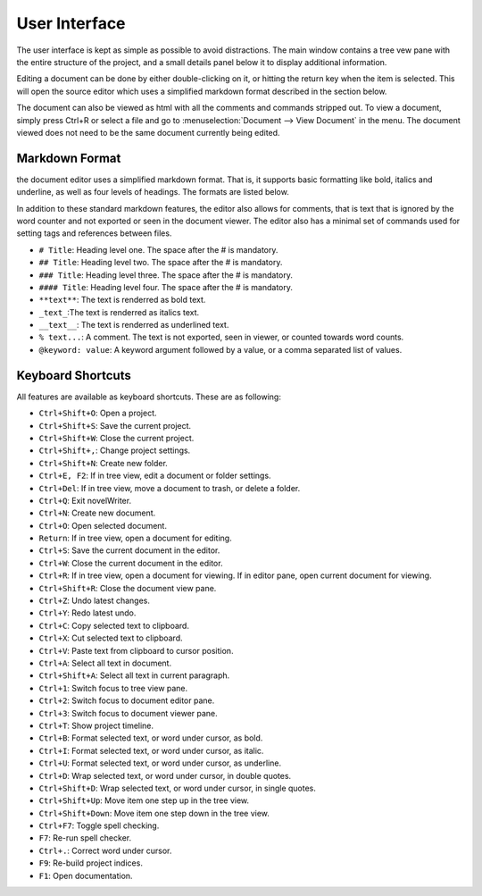 
User Interface
==============

The user interface is kept as simple as possible to avoid distractions.
The main window contains a tree vew pane with the entire structure of the project, and a small details panel below it to display additional information.

Editing a document can be done by either double-clicking on it, or hitting the return key when the item is selected.
This will open the source editor which uses a simplified markdown format described in the section below.

The document can also be viewed as html with all the comments and commands stripped out. To view a document, simply press Ctrl+R or select a file and go to :menuselection:`Document --> View Document` in the menu.
The document viewed does not need to be the same document currently being edited.

Markdown Format
^^^^^^^^^^^^^^^

the document editor uses a simplified markdown format.
That is, it supports basic formatting like bold, italics and underline, as well as four levels of headings.
The formats are listed below.

In addition to these standard markdown features, the editor also allows for comments, that is text that is ignored by the word counter and not exported or seen in the document viewer.
The editor also has a minimal set of commands used for setting tags and references between files.

* ``# Title``: Heading level one. The space after the # is mandatory.
* ``## Title``: Heading level two. The space after the # is mandatory.
* ``### Title``: Heading level three. The space after the # is mandatory.
* ``#### Title``: Heading level four. The space after the # is mandatory.
* ``**text**``: The text is renderred as bold text.
* ``_text_``:The text is renderred as italics text.
* ``__text__``: The text is renderred as underlined text.
* ``% text...``: A comment. The text is not exported, seen in viewer, or counted towards word counts.
* ``@keyword: value``: A keyword argument followed by a value, or a comma separated list of values.

Keyboard Shortcuts
^^^^^^^^^^^^^^^^^^

All features are available as keyboard shortcuts.
These are as following:

* ``Ctrl+Shift+O``: Open a project.
* ``Ctrl+Shift+S``: Save the current project.
* ``Ctrl+Shift+W``: Close the current project.
* ``Ctrl+Shift+,``: Change project settings.
* ``Ctrl+Shift+N``: Create new folder.
* ``Ctrl+E, F2``: If in tree view, edit a document or folder settings.
* ``Ctrl+Del``: If in tree view, move a document to trash, or delete a folder.
* ``Ctrl+Q``: Exit novelWriter.
* ``Ctrl+N``: Create new document.
* ``Ctrl+O``: Open selected document.
* ``Return``: If in tree view, open a document for editing.
* ``Ctrl+S``: Save the current document in the editor.
* ``Ctrl+W``: Close the current document in the editor.
* ``Ctrl+R``: If in tree view, open a document for viewing. If in editor pane, open current document for viewing.
* ``Ctrl+Shift+R``: Close the document view pane.
* ``Ctrl+Z``: Undo latest changes.
* ``Ctrl+Y``: Redo latest undo.
* ``Ctrl+C``: Copy selected text to clipboard.
* ``Ctrl+X``: Cut selected text to clipboard.
* ``Ctrl+V``: Paste text from clipboard to cursor position.
* ``Ctrl+A``: Select all text in document.
* ``Ctrl+Shift+A``: Select all text in current paragraph.
* ``Ctrl+1``: Switch focus to tree view pane.
* ``Ctrl+2``: Switch focus to document editor pane.
* ``Ctrl+3``: Switch focus to document viewer pane.
* ``Ctrl+T``: Show project timeline.
* ``Ctrl+B``: Format selected text, or word under cursor, as bold.
* ``Ctrl+I``: Format selected text, or word under cursor, as italic.
* ``Ctrl+U``: Format selected text, or word under cursor, as underline.
* ``Ctrl+D``: Wrap selected text, or word under cursor, in double quotes.
* ``Ctrl+Shift+D``: Wrap selected text, or word under cursor, in single quotes.
* ``Ctrl+Shift+Up``: Move item one step up in the tree view.
* ``Ctrl+Shift+Down``: Move item one step down in the tree view.
* ``Ctrl+F7``: Toggle spell checking.
* ``F7``: Re-run spell checker.
* ``Ctrl+.``: Correct word under cursor.
* ``F9``: Re-build project indices.
* ``F1``: Open documentation.
